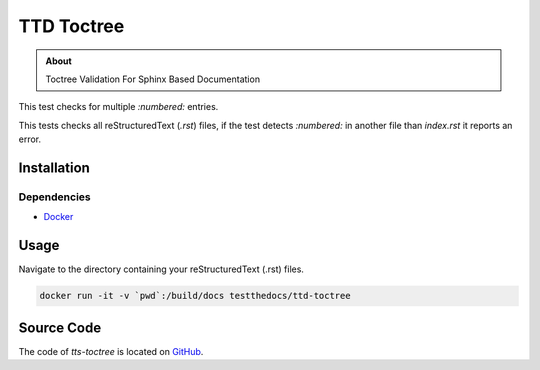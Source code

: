===========
TTD Toctree
===========

.. admonition:: About

    Toctree Validation For Sphinx Based Documentation

This test checks for multiple `:numbered:` entries.

This tests checks all reStructuredText (`.rst`) files, if the test detects `:numbered:` in another file than `index.rst` it reports an error.

Installation
============

Dependencies
------------

- `Docker <https://docker.com>`_

Usage
=====

Navigate to the directory containing your reStructuredText (.rst) files.

.. code-block:: console

   docker run -it -v `pwd`:/build/docs testthedocs/ttd-toctree


Source Code
===========

The code of `tts-toctree` is located on `GitHub <https://github.com/testthedocs/rakpart/tree/master/ttd-toctree>`_.
